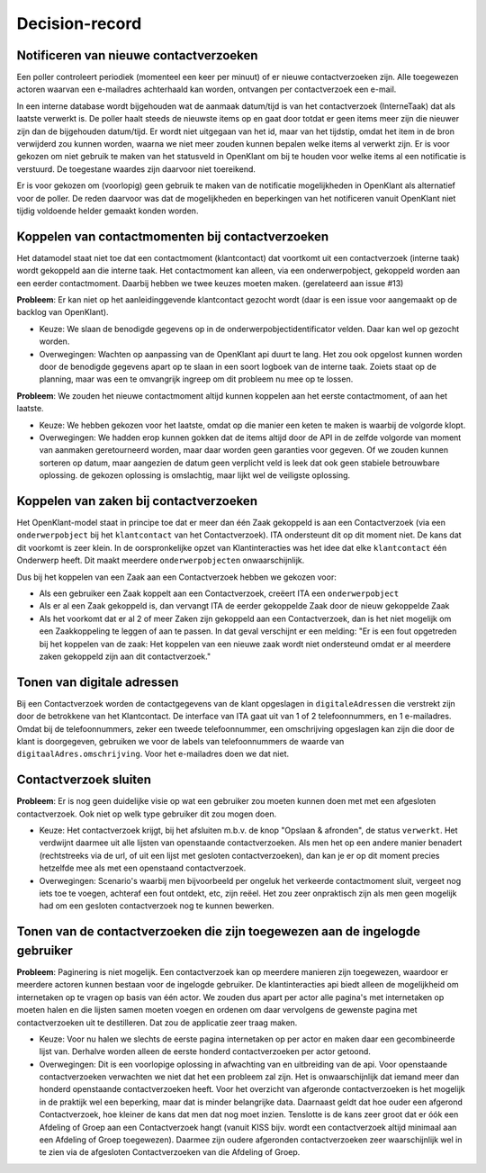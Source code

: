 ***************
Decision-record
***************

Notificeren van nieuwe contactverzoeken
---------------------------------------------
Een poller controleert periodiek (momenteel een keer per minuut) of er nieuwe contactverzoeken zijn. Alle toegewezen actoren waarvan een e-mailadres achterhaald kan worden, ontvangen per contactverzoek een e-mail.


In een interne database wordt bijgehouden wat de aanmaak datum/tijd is van het contactverzoek (InterneTaak) dat als laatste verwerkt is. De poller haalt steeds de nieuwste items op en gaat door totdat er geen items meer zijn die nieuwer zijn dan de bijgehouden datum/tijd. Er wordt niet uitgegaan van het id, maar van het tijdstip, omdat het item in de bron verwijderd zou kunnen worden, waarna we niet meer zouden kunnen bepalen welke items al verwerkt zijn. Er is voor gekozen om niet gebruik te maken van het statusveld in OpenKlant om bij te houden voor welke items al een notificatie is verstuurd. De toegestane waardes zijn daarvoor niet toereikend.  

Er is voor gekozen om (voorlopig) geen gebruik te maken van de notificatie mogelijkheden in OpenKlant als alternatief voor de poller. De reden daarvoor was dat de mogelijkheden en beperkingen van het notificeren vanuit OpenKlant niet tijdig voldoende helder gemaakt konden worden.  

Koppelen van contactmomenten bij contactverzoeken
-------------------------------------------------

Het datamodel staat niet toe dat een contactmoment (klantcontact) dat voortkomt uit een contactverzoek (interne taak) wordt gekoppeld aan die interne taak.
Het contactmoment kan alleen, via een onderwerpobject, gekoppeld worden aan een eerder contactmoment. Daarbij hebben we twee keuzes moeten maken. (gerelateerd aan issue #13)

**Probleem**: Er kan niet op het aanleidinggevende klantcontact gezocht wordt (daar is een issue voor aangemaakt op de backlog van OpenKlant).

* Keuze: We slaan de benodigde gegevens op in de onderwerpobjectidentificator velden. Daar kan wel op gezocht worden.
* Overwegingen: Wachten op aanpassing van de OpenKlant api duurt te lang. Het zou ook opgelost kunnen worden door de benodigde gegevens apart op te slaan in een soort logboek van de interne taak. Zoiets staat op de planning, maar was een te omvangrijk ingreep om dit probleem nu mee op te lossen.

**Probleem**: We zouden het nieuwe contactmoment altijd kunnen koppelen aan het eerste contactmoment, of aan het laatste. 

* Keuze: We hebben gekozen voor het laatste, omdat op die manier een keten te maken is waarbij de volgorde klopt. 
* Overwegingen: We hadden erop kunnen gokken dat de items altijd door de API in de zelfde volgorde van moment van aanmaken geretourneerd worden, maar daar worden geen garanties voor gegeven. Of we zouden kunnen sorteren op datum, maar aangezien de datum geen verplicht veld is leek dat ook geen stabiele betrouwbare oplossing. de gekozen oplossing is omslachtig, maar lijkt wel de veiligste oplossing.


Koppelen van zaken bij contactverzoeken
---------------------------------------------

Het OpenKlant-model staat in principe toe dat er meer dan één Zaak gekoppeld is aan een Contactverzoek (via een ``onderwerpobject`` bij het ``klantcontact`` van het Contactverzoek). ITA ondersteunt dit op dit moment niet. De kans dat dit voorkomt is zeer klein. In de oorspronkelijke opzet van Klantinteracties was het idee dat elke ``klantcontact`` één Onderwerp heeft. Dit maakt meerdere ``onderwerpobjecten`` onwaarschijnlijk. 

Dus bij het koppelen van een Zaak aan een Contactverzoek hebben we gekozen voor:

* Als een gebruiker een Zaak koppelt aan een Contactverzoek, creëert ITA een ``onderwerpobject``
* Als er al een Zaak gekoppeld is, dan vervangt ITA de eerder gekoppelde Zaak door de nieuw gekoppelde Zaak
* Als het voorkomt dat er al 2 of meer Zaken zijn gekoppeld aan een Contactverzoek, dan is het niet mogelijk om een Zaakkoppeling te leggen of aan te passen. In dat geval verschijnt er een melding: "Er is een fout opgetreden bij het koppelen van de zaak: Het koppelen van een nieuwe zaak wordt niet ondersteund omdat er al meerdere zaken gekoppeld zijn aan dit contactverzoek."


Tonen van digitale adressen
---------------------------------

Bij een Contactverzoek worden de contactgegevens van de klant opgeslagen in ``digitaleAdressen`` die verstrekt zijn door de betrokkene van het Klantcontact. 
De interface van ITA gaat uit van 1 of 2 telefoonnummers, en 1 e-mailadres. 
Omdat bij de telefoonnummers, zeker een tweede telefoonnummer, een omschrijving opgeslagen kan zijn die door de klant is doorgegeven, gebruiken we voor de labels van telefoonnummers de waarde van ``digitaalAdres.omschrijving``. Voor het e-mailadres doen we dat niet.  


Contactverzoek sluiten
---------------------------------------------

**Probleem**: Er is nog geen duidelijke visie op wat een gebruiker zou moeten kunnen doen met met een afgesloten contactverzoek. Ook niet op welk type gebruiker dit zou mogen doen.

* Keuze: Het contactverzoek krijgt, bij het afsluiten m.b.v. de knop "Opslaan & afronden", de status ``verwerkt``. Het verdwijnt daarmee uit alle lijsten van openstaande contactverzoeken. Als men het op een andere manier benadert (rechtstreeks via de url, of uit een lijst met gesloten contactverzoeken), dan kan je er op dit moment precies hetzelfde mee als met een openstaand contactverzoek.

* Overwegingen: Scenario's waarbij men bijvoorbeeld per ongeluk het verkeerde contactmoment sluit, vergeet nog iets toe te voegen, achteraf een fout ontdekt, etc, zijn reëel. Het zou zeer onpraktisch zijn als men geen mogelijk had om een gesloten contactverzoek nog te kunnen bewerken.

Tonen van de contactverzoeken die zijn toegewezen aan de ingelogde gebruiker
----------------------------------------------------------------------------
**Probleem**: Paginering is niet mogelijk. Een contactverzoek kan op meerdere manieren zijn toegewezen, waardoor er meerdere actoren kunnen bestaan voor de ingelogde gebruiker. De klantinteracties api biedt alleen de mogelijkheid om internetaken op te vragen op basis van één actor. We zouden dus apart per actor alle pagina's met internetaken op moeten halen en die lijsten samen moeten voegen en ordenen om daar vervolgens de gewenste pagina met contactverzoeken uit te destilleren. Dat zou de applicatie zeer traag maken.

* Keuze: Voor nu halen we slechts de eerste pagina internetaken op per actor en maken daar een gecombineerde lijst van. Derhalve worden alleen de eerste honderd contactverzoeken per actor getoond. 

* Overwegingen: Dit is een voorlopige oplossing in afwachting van en uitbreiding van de api. Voor openstaande contactverzoeken verwachten we niet dat het een probleem zal zijn. Het is onwaarschijnlijk dat iemand meer dan honderd openstaande contactverzoeken heeft. Voor het overzicht van afgeronde contactverzoeken is het mogelijk in de praktijk wel een beperking, maar dat is minder belangrijke data. Daarnaast geldt dat hoe ouder een afgerond Contactverzoek, hoe kleiner de kans dat men dat nog moet inzien. Tenslotte is de kans zeer groot dat er óók een Afdeling of Groep aan een Contactverzoek hangt (vanuit KISS bijv. wordt een contactverzoek altijd minimaal aan een Afdeling of Groep toegewezen). Daarmee zijn oudere afgeronden contactverzoeken zeer waarschijnlijk wel in te zien via de afgesloten Contactverzoeken van die Afdeling of Groep.

